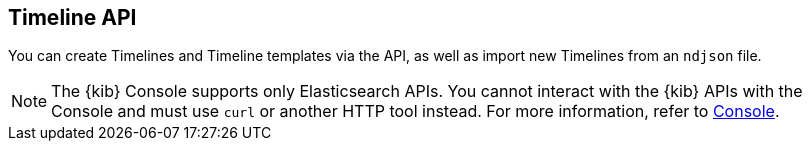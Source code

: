 [[timeline-api-overview]]
[role="xpack"]
== Timeline API

You can create Timelines and Timeline templates via the API, as well as import new Timelines from an `ndjson` file.

NOTE: The {kib} Console supports only Elasticsearch APIs. You cannot interact with the {kib} APIs with the Console and must use `curl` or another HTTP tool instead. For more information, refer to https://www.elastic.co/guide/en/kibana/current/console-kibana.html[Console].